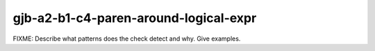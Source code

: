 .. title:: clang-tidy - gjb-a2-b1-c4-paren-around-logical-expr

gjb-a2-b1-c4-paren-around-logical-expr
======================================

FIXME: Describe what patterns does the check detect and why. Give examples.
